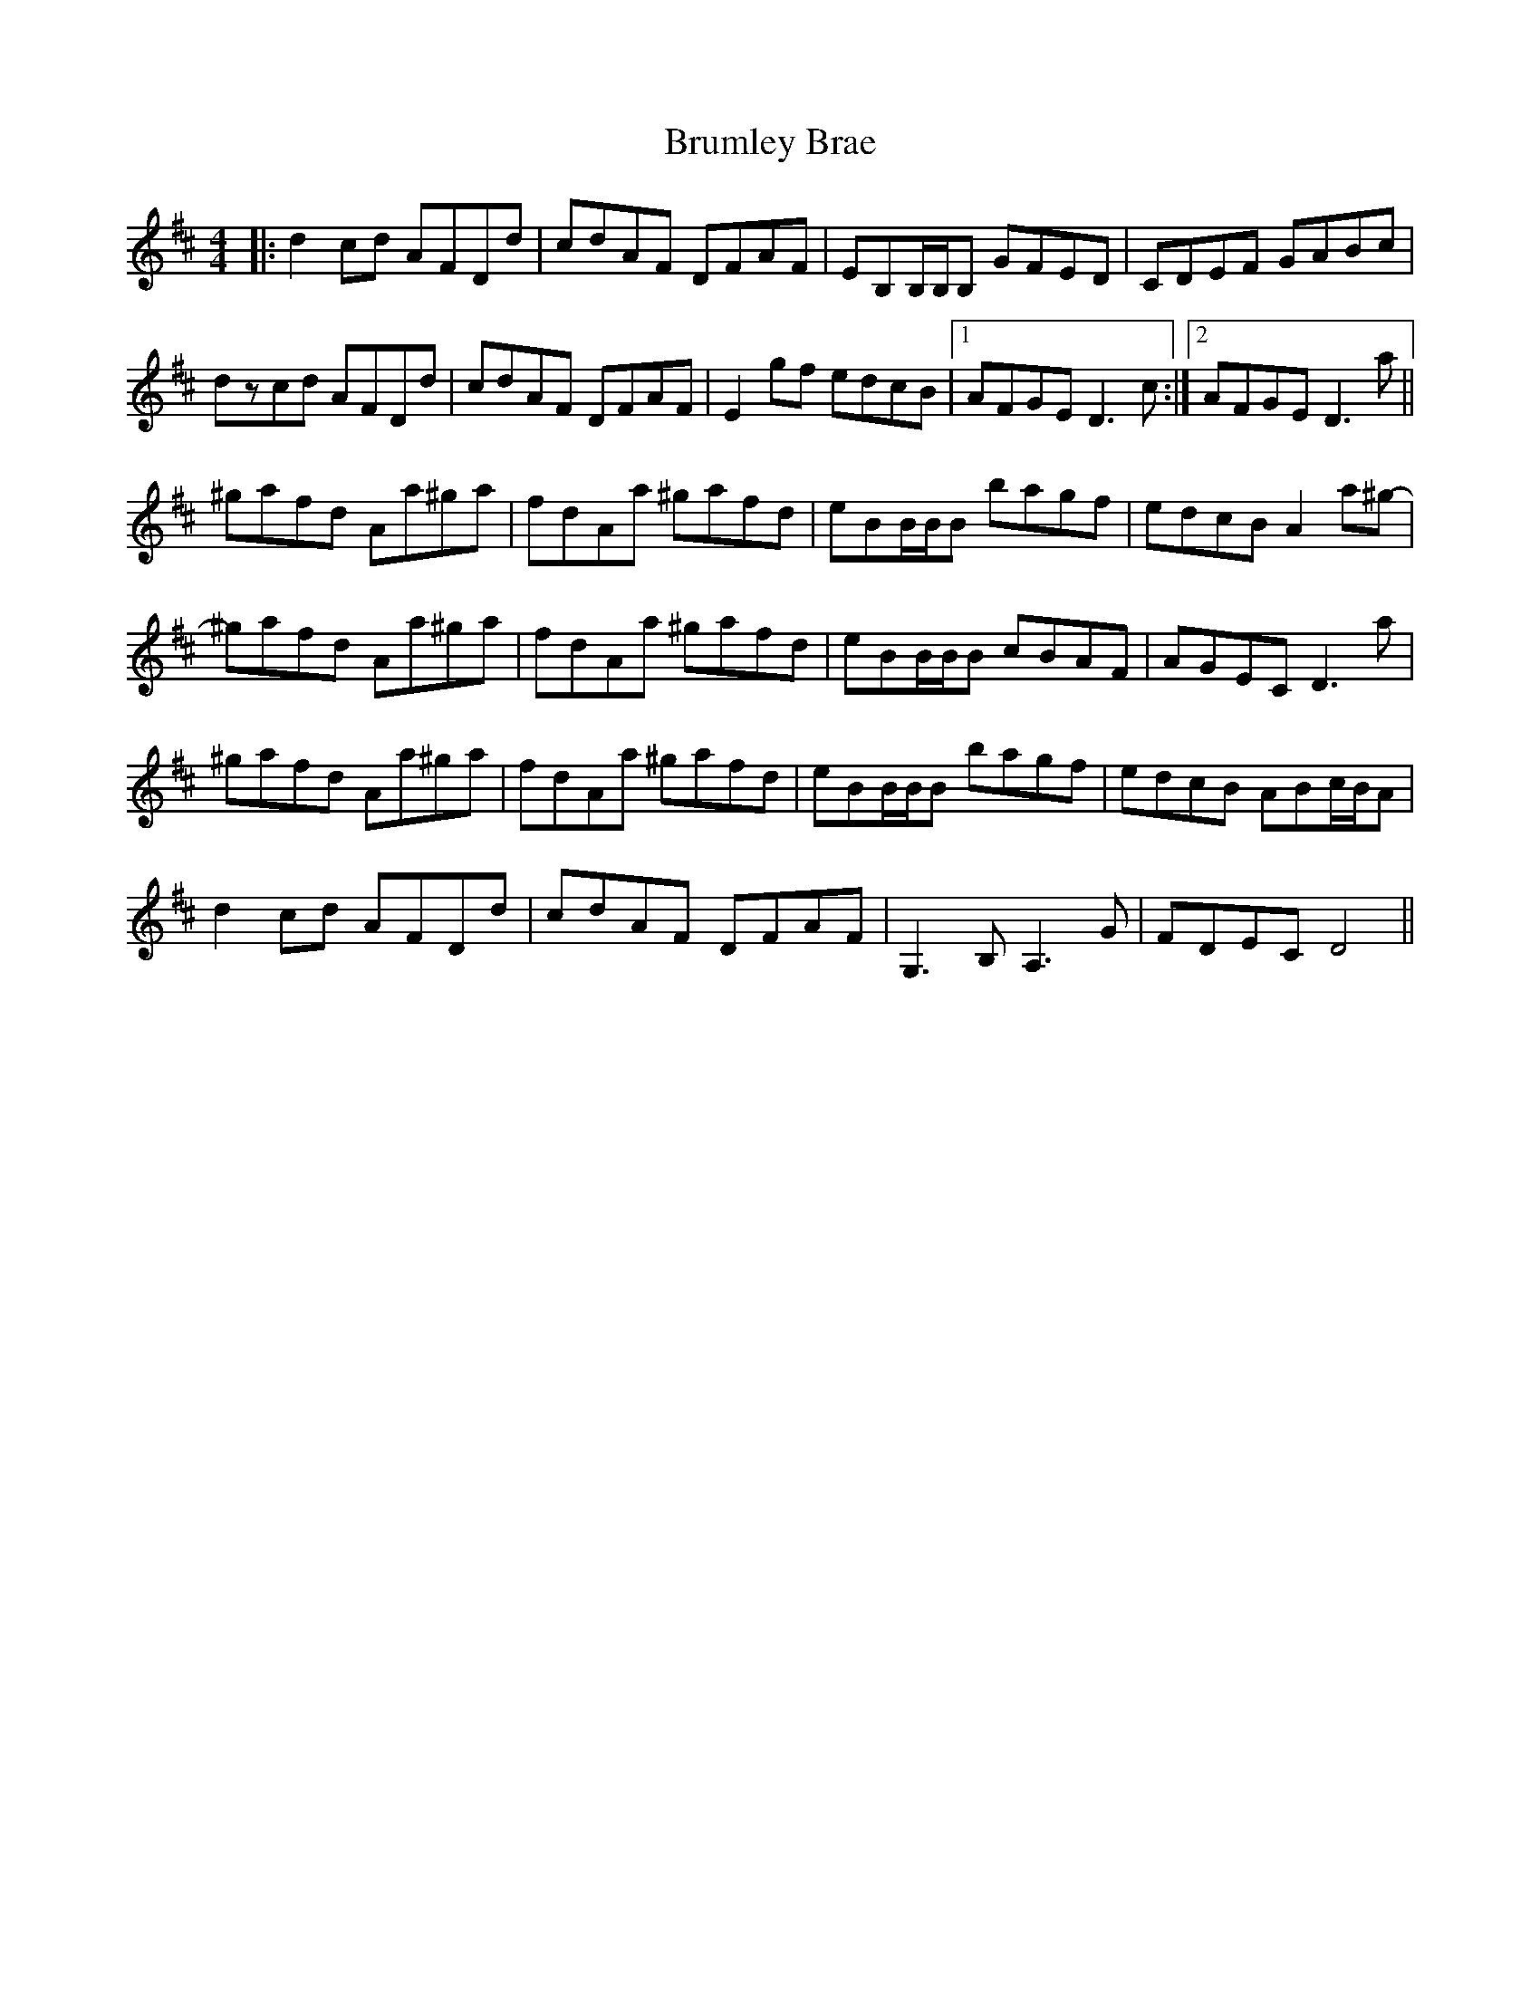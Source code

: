 X: 5330
T: Brumley Brae
R: reel
M: 4/4
K: Dmajor
|:d2cd AFDd|cdAF DFAF|EB,B,/B,/B, GFED|CDEF GABc|
dzcd AFDd|cdAF DFAF|E2gf edcB|1 AFGE D3c:|2 AFGE D3a||
^gafd Aa^ga|fdAa ^gafd|eBB/B/B bagf|edcB A2a^g-|
^gafd Aa^ga|fdAa ^gafd|eBB/B/B cBAF|AGEC D3a|
^gafd Aa^ga|fdAa ^gafd|eBB/B/B bagf|edcB ABc/B/A|
d2cd AFDd|cdAF DFAF|G,3B, A,3G|FDEC D4||

